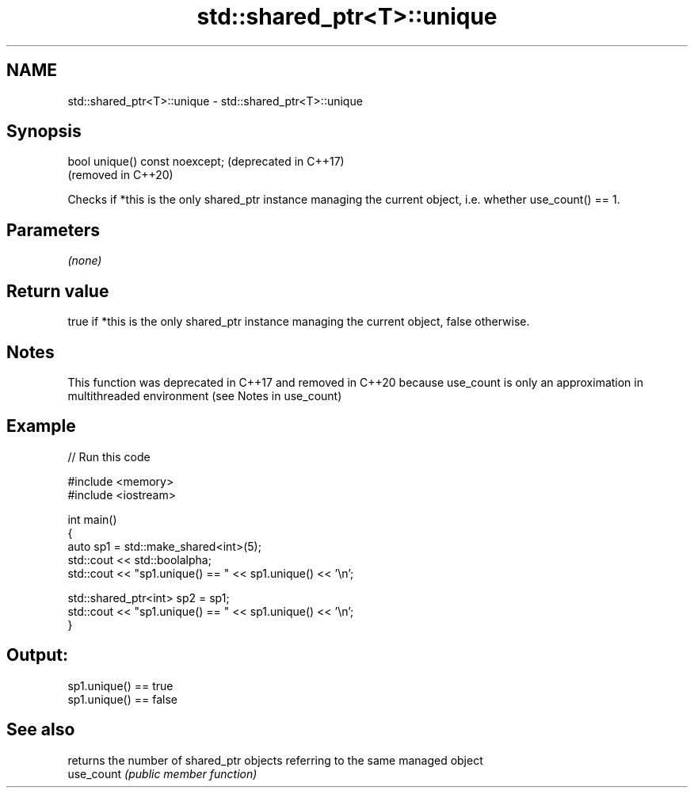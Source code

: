 .TH std::shared_ptr<T>::unique 3 "2020.03.24" "http://cppreference.com" "C++ Standard Libary"
.SH NAME
std::shared_ptr<T>::unique \- std::shared_ptr<T>::unique

.SH Synopsis

  bool unique() const noexcept;  (deprecated in C++17)
                                 (removed in C++20)

  Checks if *this is the only shared_ptr instance managing the current object, i.e. whether use_count() == 1.

.SH Parameters

  \fI(none)\fP

.SH Return value

  true if *this is the only shared_ptr instance managing the current object, false otherwise.

.SH Notes

  This function was deprecated in C++17 and removed in C++20 because use_count is only an approximation in multithreaded environment (see Notes in use_count)

.SH Example

  
// Run this code

    #include <memory>
    #include <iostream>

    int main()
    {
        auto sp1 = std::make_shared<int>(5);
        std::cout << std::boolalpha;
        std::cout << "sp1.unique() == " << sp1.unique() << '\\n';

        std::shared_ptr<int> sp2 = sp1;
        std::cout << "sp1.unique() == " << sp1.unique() << '\\n';
    }

.SH Output:

    sp1.unique() == true
    sp1.unique() == false


.SH See also


            returns the number of shared_ptr objects referring to the same managed object
  use_count \fI(public member function)\fP





